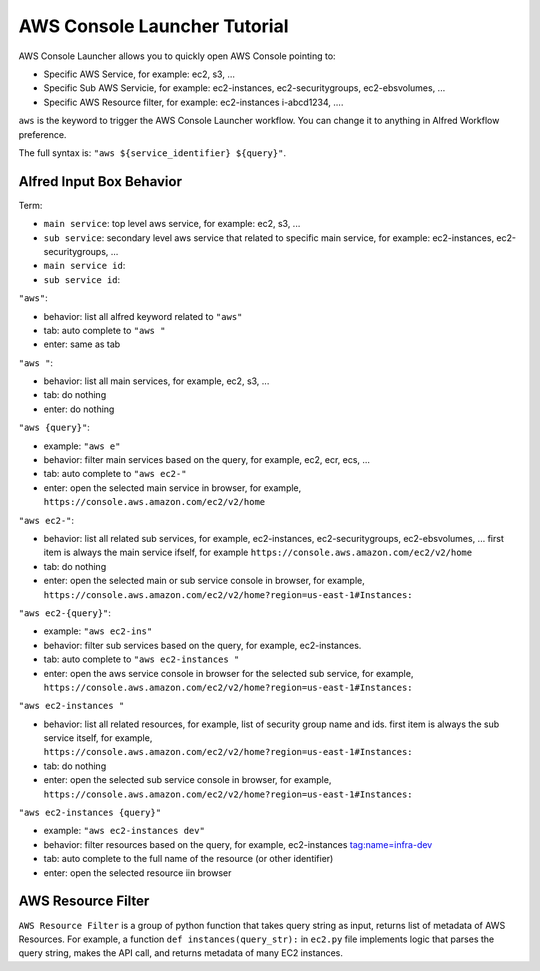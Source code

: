 AWS Console Launcher Tutorial
==============================================================================

AWS Console Launcher allows you to quickly open AWS Console pointing to:

- Specific AWS Service, for example: ec2, s3, ...
- Specific Sub AWS Servicie, for example: ec2-instances, ec2-securitygroups, ec2-ebsvolumes, ...
- Specific AWS Resource filter, for example: ec2-instances i-abcd1234, ....

``aws`` is the keyword to trigger the AWS Console Launcher workflow. You can change it to anything in Alfred Workflow preference.

The full syntax is: ``"aws ${service_identifier} ${query}"``.



Alfred Input Box Behavior
------------------------------------------------------------------------------

Term:

- ``main service``: top level aws service, for example: ec2, s3, ...
- ``sub service``: secondary level aws service that related to specific main service, for example: ec2-instances, ec2-securitygroups, ...
- ``main service id``:
- ``sub service id``:


``"aws"``:

- behavior: list all alfred keyword related to ``"aws"``
- tab: auto complete to ``"aws "``
- enter: same as tab

``"aws "``:

- behavior: list all main services, for example, ec2, s3, ...
- tab: do nothing
- enter: do nothing

``"aws {query}"``:

- example: ``"aws e"``
- behavior: filter main services based on the query, for example, ec2, ecr, ecs, ...
- tab: auto complete to ``"aws ec2-"``
- enter: open the selected main service in browser, for example, ``https://console.aws.amazon.com/ec2/v2/home``

``"aws ec2-"``:

- behavior: list all related sub services, for example, ec2-instances, ec2-securitygroups, ec2-ebsvolumes, ... first item is always the main service ifself, for example ``https://console.aws.amazon.com/ec2/v2/home``
- tab: do nothing
- enter: open the selected main or sub service console in browser, for example, ``https://console.aws.amazon.com/ec2/v2/home?region=us-east-1#Instances:``

``"aws ec2-{query}"``:

- example: ``"aws ec2-ins"``
- behavior: filter sub services based on the query, for example, ec2-instances.
- tab: auto complete to ``"aws ec2-instances "``
- enter: open the aws service console in browser for the selected sub service, for example, ``https://console.aws.amazon.com/ec2/v2/home?region=us-east-1#Instances:``

``"aws ec2-instances "``

- behavior: list all related resources, for example, list of security group name and ids. first item is always the sub service itself, for example, ``https://console.aws.amazon.com/ec2/v2/home?region=us-east-1#Instances:``
- tab: do nothing
- enter: open the selected sub service console in browser, for example, ``https://console.aws.amazon.com/ec2/v2/home?region=us-east-1#Instances:``

``"aws ec2-instances {query}"``

- example: ``"aws ec2-instances dev"``
- behavior: filter resources based on the query, for example, ec2-instances tag:name=infra-dev
- tab: auto complete to the full name of the resource (or other identifier)
- enter: open the selected resource iin browser




AWS Resource Filter
------------------------------------------------------------------------------

``AWS Resource Filter`` is a group of python function that takes query string as input, returns list of metadata of AWS Resources. For example, a function ``def instances(query_str):`` in ``ec2.py`` file implements logic that parses the query string, makes the API call, and returns metadata of many EC2 instances.







